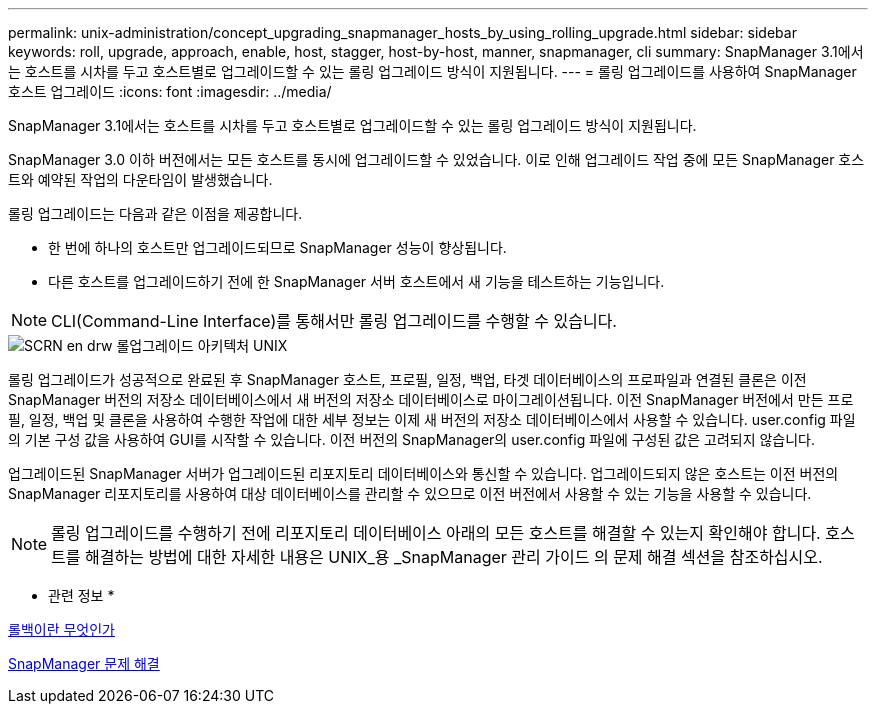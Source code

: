 ---
permalink: unix-administration/concept_upgrading_snapmanager_hosts_by_using_rolling_upgrade.html 
sidebar: sidebar 
keywords: roll, upgrade, approach, enable, host, stagger, host-by-host, manner, snapmanager, cli 
summary: SnapManager 3.1에서는 호스트를 시차를 두고 호스트별로 업그레이드할 수 있는 롤링 업그레이드 방식이 지원됩니다. 
---
= 롤링 업그레이드를 사용하여 SnapManager 호스트 업그레이드
:icons: font
:imagesdir: ../media/


[role="lead"]
SnapManager 3.1에서는 호스트를 시차를 두고 호스트별로 업그레이드할 수 있는 롤링 업그레이드 방식이 지원됩니다.

SnapManager 3.0 이하 버전에서는 모든 호스트를 동시에 업그레이드할 수 있었습니다. 이로 인해 업그레이드 작업 중에 모든 SnapManager 호스트와 예약된 작업의 다운타임이 발생했습니다.

롤링 업그레이드는 다음과 같은 이점을 제공합니다.

* 한 번에 하나의 호스트만 업그레이드되므로 SnapManager 성능이 향상됩니다.
* 다른 호스트를 업그레이드하기 전에 한 SnapManager 서버 호스트에서 새 기능을 테스트하는 기능입니다.



NOTE: CLI(Command-Line Interface)를 통해서만 롤링 업그레이드를 수행할 수 있습니다.

image::../media/scrn_en_drw_rollupgrade_architecture_unix.gif[SCRN en drw 롤업그레이드 아키텍처 UNIX]

롤링 업그레이드가 성공적으로 완료된 후 SnapManager 호스트, 프로필, 일정, 백업, 타겟 데이터베이스의 프로파일과 연결된 클론은 이전 SnapManager 버전의 저장소 데이터베이스에서 새 버전의 저장소 데이터베이스로 마이그레이션됩니다. 이전 SnapManager 버전에서 만든 프로필, 일정, 백업 및 클론을 사용하여 수행한 작업에 대한 세부 정보는 이제 새 버전의 저장소 데이터베이스에서 사용할 수 있습니다. user.config 파일의 기본 구성 값을 사용하여 GUI를 시작할 수 있습니다. 이전 버전의 SnapManager의 user.config 파일에 구성된 값은 고려되지 않습니다.

업그레이드된 SnapManager 서버가 업그레이드된 리포지토리 데이터베이스와 통신할 수 있습니다. 업그레이드되지 않은 호스트는 이전 버전의 SnapManager 리포지토리를 사용하여 대상 데이터베이스를 관리할 수 있으므로 이전 버전에서 사용할 수 있는 기능을 사용할 수 있습니다.


NOTE: 롤링 업그레이드를 수행하기 전에 리포지토리 데이터베이스 아래의 모든 호스트를 해결할 수 있는지 확인해야 합니다. 호스트를 해결하는 방법에 대한 자세한 내용은 UNIX_용 _SnapManager 관리 가이드 의 문제 해결 섹션을 참조하십시오.

* 관련 정보 *

xref:concept_what_a_rollback_is.adoc[롤백이란 무엇인가]

xref:reference_troubleshooting_snapmanager.adoc[SnapManager 문제 해결]
